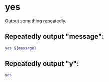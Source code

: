 * yes

Output something repeatedly.

** Repeatedly output "message":

#+BEGIN_SRC sh
  yes ${message}
#+END_SRC

** Repeatedly output "y":

#+BEGIN_SRC sh
  yes
#+END_SRC
